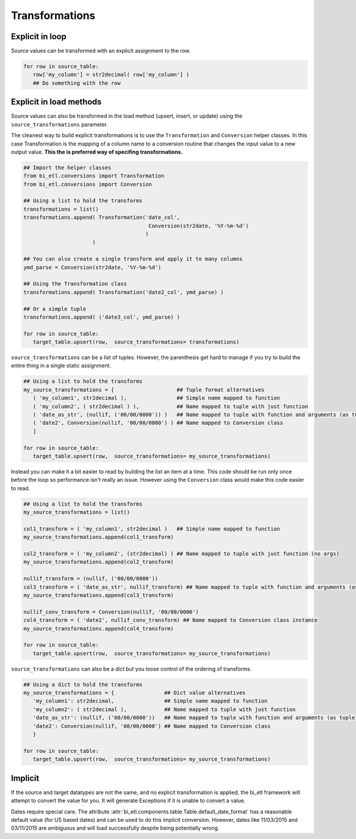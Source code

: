 ***************
Transformations
***************

Explicit in loop
~~~~~~~~~~~~~~~~

Source values can be transformed with an explicit assignment to the row.

.. code-block:: python

   for row in source_table:
      row['my_column'] = str2decimal( row['my_column'] )
      ## Do something with the row
      
Explicit in load methods
~~~~~~~~~~~~~~~~~~~~~~~~

Source values can also be transformed in the load method (upsert, insert, or update) using the ``source_transformations`` parameter.

The cleanest way to build explicit transformations is to use the ``Transformation`` and ``Conversion`` helper classes.  
In this case Transformation is the mapping of a column name to a conversion routine that changes the input value to a new output
value. **This the is preferred way of specifing transformations.**

.. code-block:: python

   ## Import the helper classes
   from bi_etl.conversions import Transformation
   from bi_etl.conversions import Conversion
   
   ## Using a list to hold the transforms 
   transformations = list() 
   transformations.append( Transformation('date_col',
                                           Conversion(str2date, '%Y-%m-%d') 
                                          )  
                         )
                       
   ## You can also create a single transform and apply it to many columns
   ymd_parse = Conversion(str2date, '%Y-%m-%d')
   
   ## Using the Transformation class
   transformations.append( Transformation('date2_col', ymd_parse) )
   
   ## Or a simple tuple
   transformations.append( ('date3_col', ymd_parse) )
   
   for row in source_table:
      target_table.upsert(row,  source_transformations= transformations)
      
``source_transformations`` can be a list of tuples. However, the parenthesis get hard to manage if you try to build 
the entire thing in a single static assignment.   

.. code-block:: python

   ## Using a list to hold the transforms
   my_source_transformations = [                    ## Tuple format alternatives
      ( 'my_column1', str2decimal ),                ## Simple name mapped to function
      ( 'my_column2', ( str2decimal ) ),            ## Name mapped to tuple with just function
      ( 'date_as_str', (nullif, ('00/00/0000')) )   ## Name mapped to tuple with function and arguments (as tuple)
      ( 'date2', Conversion(nullif, '00/00/0000') ) ## Name mapped to Conversion class
      ]

   for row in source_table:
      target_table.upsert(row,  source_transformations= my_source_transformations)
      
Instead you can make it a bit easier to read by building the list an item at a time. 
This code should be run only once before the loop so performance isn't really an issue.
However using the ``Conversion`` class would make this code easier to read.

.. code-block:: python

   ## Using a list to hold the transforms
   my_source_transformations = list()
   
   col1_transform = ( 'my_column1', str2decimal )   ## Simple name mapped to function
   my_source_transformations.append(col1_transform)
   
   col2_transform = ( 'my_column2', (str2decimal) ) ## Name mapped to tuple with just function (no args)
   my_source_transformations.append(col2_transform)
   
   nullif_transform = (nullif, ('00/00/0000'))
   col3_transform = ( 'date_as_str', nullif_transform) ## Name mapped to tuple with function and arguments (as tuple)
   my_source_transformations.append(col3_transform)
   
   nullif_conv_transform = Conversion(nullif, '00/00/0000')
   col4_transform = ( 'date2', nullif_conv_transform) ## Name mapped to Conversion class instance
   my_source_transformations.append(col4_transform)

   for row in source_table:
      target_table.upsert(row,  source_transformations= my_source_transformations)
      
``source_transformations`` can also be a dict but you loose control of the ordering of transforms. 

.. code-block:: python

   ## Using a dict to hold the transforms
   my_source_transformations = {                ## Dict value alternatives
      'my_column1': str2decimal,                ## Simple name mapped to function
      'my_column2': ( str2decimal ),            ## Name mapped to tuple with just function
      'date_as_str': (nullif, ('00/00/0000'))   ## Name mapped to tuple with function and arguments (as tuple)
      'date2': Conversion(nullif, '00/00/0000') ## Name mapped to Conversion class
      }

   for row in source_table:
      target_table.upsert(row,  source_transformations= my_source_transformations)                  
      
Implicit
~~~~~~~~

If the source and target datatypes are not the same, and no explicit transformation
is applied, the bi_etl framework will attempt to convert the value for you. It will 
generate Exceptions if it is unable to convert a value.

Dates require special care. The attribute :attr:`bi_etl.components.table.Table.default_date_format` 
has a reasonable default value (for US based dates) and can be used to do this implicit conversion. However, 
dates like 11/03/2015 and 03/11/2015 are ambiguous and will load successfully despite being potentially
wrong.       
